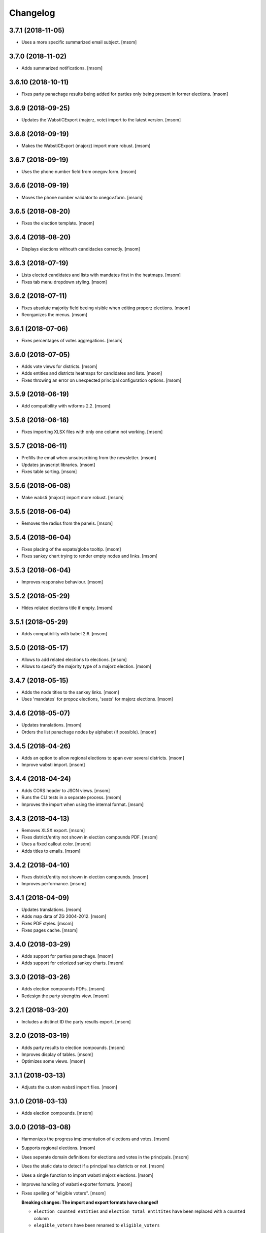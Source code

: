 Changelog
---------
3.7.1 (2018-11-05)
~~~~~~~~~~~~~~~~~~~

- Uses a more specific summarized email subject.
  [msom]

3.7.0 (2018-11-02)
~~~~~~~~~~~~~~~~~~~

- Adds summarized notifications.
  [msom]

3.6.10 (2018-10-11)
~~~~~~~~~~~~~~~~~~~

- Fixes party panachage results being added for parties only being present
  in former elections.
  [msom]

3.6.9 (2018-09-25)
~~~~~~~~~~~~~~~~~~~

- Updates the WabstiCExport (majorz, vote) import to the latest version.
  [msom]

3.6.8 (2018-09-19)
~~~~~~~~~~~~~~~~~~~

- Makes the WabstiCExport (majorz) import more robust.
  [msom]

3.6.7 (2018-09-19)
~~~~~~~~~~~~~~~~~~~

- Uses the phone number field from onegov.form.
  [msom]

3.6.6 (2018-09-19)
~~~~~~~~~~~~~~~~~~~

- Moves the phone number validator to onegov.form.
  [msom]

3.6.5 (2018-08-20)
~~~~~~~~~~~~~~~~~~~

- Fixes the election template.
  [msom]

3.6.4 (2018-08-20)
~~~~~~~~~~~~~~~~~~~

- Displays elections withouth candidacies correctly.
  [msom]

3.6.3 (2018-07-19)
~~~~~~~~~~~~~~~~~~~

- Lists elected candidates and lists with mandates first in the heatmaps.
  [msom]

- Fixes tab menu dropdown styling.
  [msom]

3.6.2 (2018-07-11)
~~~~~~~~~~~~~~~~~~~

- Fixes absolute majority field beeing visible when editing proporz elections.
  [msom]

- Reorganizes the menus.
  [msom]

3.6.1 (2018-07-06)
~~~~~~~~~~~~~~~~~~~

- Fixes percentages of votes aggregations.
  [msom]

3.6.0 (2018-07-05)
~~~~~~~~~~~~~~~~~~~

- Adds vote views for districts.
  [msom]

- Adds entities and districts heatmaps for candidates and lists.
  [msom]

- Fixes throwing an error on unexpected principal configuration options.
  [msom]

3.5.9 (2018-06-19)
~~~~~~~~~~~~~~~~~~~

- Add compatibility with wtforms 2.2.
  [msom]

3.5.8 (2018-06-18)
~~~~~~~~~~~~~~~~~~~

- Fixes importing XLSX files with only one column not working.
  [msom]

3.5.7 (2018-06-11)
~~~~~~~~~~~~~~~~~~~

- Prefills the email when unsubscribing from the newsletter.
  [msom]

- Updates javascript libraries.
  [msom]

- Fixes table sorting.
  [msom]

3.5.6 (2018-06-08)
~~~~~~~~~~~~~~~~~~~

- Make wabsti (majorz) import more robust.
  [msom]

3.5.5 (2018-06-04)
~~~~~~~~~~~~~~~~~~~

- Removes the radius from the panels.
  [msom]

3.5.4 (2018-06-04)
~~~~~~~~~~~~~~~~~~~

- Fixes placing of the expats/globe tooltip.
  [msom]

- Fixes sankey chart trying to render empty nodes and links.
  [msom]

3.5.3 (2018-06-04)
~~~~~~~~~~~~~~~~~~~

- Improves responsive behaviour.
  [msom]

3.5.2 (2018-05-29)
~~~~~~~~~~~~~~~~~~~

- Hides related elections title if empty.
  [msom]

3.5.1 (2018-05-29)
~~~~~~~~~~~~~~~~~~~

- Adds compatibility with babel 2.6.
  [msom]

3.5.0 (2018-05-17)
~~~~~~~~~~~~~~~~~~~

- Allows to add related elections to elections.
  [msom]

- Allows to specify the majority type of a majorz election.
  [msom]

3.4.7 (2018-05-15)
~~~~~~~~~~~~~~~~~~~

- Adds the node titles to the sankey links.
  [msom]

- Uses 'mandates' for propoz elections, 'seats' for majorz elections.
  [msom]

3.4.6 (2018-05-07)
~~~~~~~~~~~~~~~~~~~

- Updates translations.
  [msom]

- Orders the list panachage nodes by alphabet (if possible).
  [msom]

3.4.5 (2018-04-26)
~~~~~~~~~~~~~~~~~~~

- Adds an option to allow regional elections to span over several districts.
  [msom]

- Improve wabsti import.
  [msom]

3.4.4 (2018-04-24)
~~~~~~~~~~~~~~~~~~~

- Adds CORS header to JSON views.
  [msom]

- Runs the CLI tests in a separate process.
  [msom]

- Improves the import when using the internal format.
  [msom]

3.4.3 (2018-04-13)
~~~~~~~~~~~~~~~~~~~

- Removes XLSX export.
  [msom]

- Fixes district/entity not shown in election compounds PDF.
  [msom]

- Uses a fixed callout color.
  [msom]

- Adds titles to emails.
  [msom]

3.4.2 (2018-04-10)
~~~~~~~~~~~~~~~~~~~

- Fixes district/entity not shown in election compounds.
  [msom]

- Improves performance.
  [msom]

3.4.1 (2018-04-09)
~~~~~~~~~~~~~~~~~~~

- Updates translations.
  [msom]

- Adds map data of ZG 2004-2012.
  [msom]

- Fixes PDF styles.
  [msom]

- Fixes pages cache.
  [msom]

3.4.0 (2018-03-29)
~~~~~~~~~~~~~~~~~~~

- Adds support for parties panachage.
  [msom]

- Adds support for colorized sankey charts.
  [msom]

3.3.0 (2018-03-26)
~~~~~~~~~~~~~~~~~~~

- Adds election compounds PDFs.
  [msom]

- Redesign the party strengths view.
  [msom]

3.2.1 (2018-03-20)
~~~~~~~~~~~~~~~~~~~

- Includes a distinct ID the party results export.
  [msom]

3.2.0 (2018-03-19)
~~~~~~~~~~~~~~~~~~~

- Adds party results to election compounds.
  [msom]

- Improves display of tables.
  [msom]

- Optimizes some views.
  [msom]

3.1.1 (2018-03-13)
~~~~~~~~~~~~~~~~~~~

- Adjusts the custom wabsti import files.
  [msom]

3.1.0 (2018-03-13)
~~~~~~~~~~~~~~~~~~~

- Adds election compounds.
  [msom]

3.0.0 (2018-03-08)
~~~~~~~~~~~~~~~~~~~

- Harmonizes the progress implementation of elections and votes.
  [msom]

- Supports regional elections.
  [msom]

- Uses seperate domain definitions for elections and votes in the principals.
  [msom]

- Uses the static data to detect if a principal has districts or not.
  [msom]

- Uses a single function to import wabsti majorz elections.
  [msom]

- Improves handling of wabsti exporter formats.
  [msom]

- Fixes spelling of "eligible voters".
  [msom]

  **Breaking changes: The import and export formats have changed!**

  - ``election_counted_entities`` and ``election_total_entitites`` have been
    replaced with a ``counted`` column
  - ``elegible_voters`` have been renamed to ``eligible_voters``

2.1.1 (2018-03-06)
~~~~~~~~~~~~~~~~~~~

- Optimizes sending email notifications.
  [msom]

- Splits e-mails into transactional/marketing.
  [href]

- Makes some columns of the wabsti vote format optional.
  [msom]

2.1.0 (2018-03-05)
~~~~~~~~~~~~~~~~~~~

- Adds zulip integration.
  [msom]

2.0.2 (2018-02-01)
~~~~~~~~~~~~~~~~~~~

- Uses a more generic PDF signing error log entry.
  [msom]

- Fixes media generation removing the lock file of other instances.
  [msom]

2.0.1 (2018-01-29)
~~~~~~~~~~~~~~~~~~~

- Adds mapdata for 2018.
  [msom]

2.0.0 (2018-01-23)
~~~~~~~~~~~~~~~~~~~

- Splits the group of an entity into a name and a district.
  [msom]

- Use the static data for entity names and districts.
  [msom]

- Display districts as a separate column.
  [msom]

- Adds district translations.
  [msom]

- Makes principal polymorphic.
  [msom]

1.19.9 (2018-01-16)
~~~~~~~~~~~~~~~~~~~

- Requires that the title translations of election and votes for the default
  locale is provided.
  [msom]

- Improves title translations fallbacks.
  [msom]

- Updates translations.
  [msom]

1.19.8 (2018-01-11)
~~~~~~~~~~~~~~~~~~~

- Adds compatibility with latest onegov.pdf.
  [msom]

1.19.7 (2018-01-09)
~~~~~~~~~~~~~~~~~~~

- Updates translations.
  [msom]

- Localizes notification mails.
  [msom]

1.19.6 (2018-01-04)
~~~~~~~~~~~~~~~~~~~

- Adds static data for 2018.
  [msom]

1.19.5 (2018-01-04)
~~~~~~~~~~~~~~~~~~~

- Skips test_principal_districts due to missing 2018 maps.
  [href]

- Requires Python 3.6.
  [href]

1.19.4 (2017-12-22)
~~~~~~~~~~~~~~~~~~~

- Switches to onegov core's custom json module.
  [href]

1.19.3 (2017-12-21)
~~~~~~~~~~~~~~~~~~~

- Updates translations.
  [msom]

1.19.2 (2017-12-18)
~~~~~~~~~~~~~~~~~~~

- Fixes notification mail percentages for complex votes.
  [msom]

1.19.1 (2017-12-18)
~~~~~~~~~~~~~~~~~~~

- Fixes mail notification reply to address.
  [msom]

- Fixes notification options not working.
  [msom]

- Adds missing translation.
  [msom]

1.19.0 (2017-12-18)
~~~~~~~~~~~~~~~~~~~

- Adds email alerts.
  [msom]

1.18.1 (2017-12-04)
~~~~~~~~~~~~~~~~~~~

- Updates translations.
  [msom]

1.18.0 (2017-12-01)
~~~~~~~~~~~~~~~~~~~

- Adds tacit elections.
  [msom]

- Improves calculation of last changes.
  [msom]

- Provides open data citation examples.
  [msom]

1.17.1 (2017-11-28)
~~~~~~~~~~~~~~~~~~~

- Fix changelog.
  [msom]

1.17.0 (2017-11-28)
~~~~~~~~~~~~~~~~~~~

- Adds titles for counter-proposal and tie-breakers.
  [msom]

1.16.0 (2017-11-27)
~~~~~~~~~~~~~~~~~~~

- Allows to clear the results of elections and votes.
  [msom]

- Always Show First and Last Item of Pagination.
  [msom]

- Adds missing title slot.
  [msom]

- Uses onegov.pdf.
  [msom]

- Uses a confirmation form for updating results.
  [msom]

1.15.10 (2017-10-23)
~~~~~~~~~~~~~~~~~~~~

- Updates RavenJs to 3.19.1.
  [msom]

1.15.9 (2017-09-20)
~~~~~~~~~~~~~~~~~~~

- Fixes placing of terms of use.
  [msom]

1.15.8 (2017-09-14)
~~~~~~~~~~~~~~~~~~~

- Fixes upload of wabsti files.
  [msom]

1.15.7 (2017-08-29)
~~~~~~~~~~~~~~~~~~~

- Fixes test failing due to changes in the memory backend.
  [msom]

1.15.6 (2017-08-25)
~~~~~~~~~~~~~~~~~~~

- Sorts the elections/votes by issue date in the open data view.
  [msom]

1.15.5 (2017-08-17)
~~~~~~~~~~~~~~~~~~~

- Uses latest onegov.user.
  [msom]

1.15.4 (2017-08-08)
~~~~~~~~~~~~~~~~~~~

- Updates translations.
  [msom]

1.15.3 (2017-08-03)
~~~~~~~~~~~~~~~~~~~

- Fixes the open data description translations.
  [msom]

1.15.2 (2017-07-17)
~~~~~~~~~~~~~~~~~~~

- Adds an open data licence / terms of use.
  [msom]

- Excludes XLSX from the opendata catalog.
  [msom]

- Uses the date of the election/vote for the opendata issue date.
  [msom]

- Uses a better description of the elections/vote in the opendata catalog.
  [msom]

1.15.1 (2017-07-03)
~~~~~~~~~~~~~~~~~~~

- Fixes archived results reporting wrong schema.
  [msom]

1.15.0 (2017-06-29)
~~~~~~~~~~~~~~~~~~~

- Supports wabsti files for municipalities (votes, majorz elections).
  [msom]

- Allows to upload UTF-16 wabsti files.
  [msom]

- Fixes showing the wrong last change date.
  [msom]

- Updates translations.
  [msom]

1.14.1 (2017-06-23)
~~~~~~~~~~~~~~~~~~~

- Fixes searching an inexisting subscriber throwing an error.
  [msom]

- Improves error reporting when sending SMS.
  [msom]

1.14.0 (2017-06-23)
~~~~~~~~~~~~~~~~~~~

- Adds password reset function.
  [msom]

- Sends a confirmation SMS when subscribing.
  [msom]

- Adds status to SMS notifications.
  [msom]

- Exports all translations of the titles.
  [msom]

- Renders the open data JSON with pretty print and with a meaningful file name.
  [msom]

- Switches the header logo and base link.
  [msom]

- Adds tests.
  [msom]

1.13.2 (2017-06-21)
~~~~~~~~~~~~~~~~~~~

- Fixes ambiguous translation.
  [msom]

- Fixes smaller bugs in import functions.
  [msom]

- Drops SESAM support.
  [msom]

- Updates tests.
  [msom]

1.13.1 (2017-06-15)
~~~~~~~~~~~~~~~~~~~

- Specify the CSV dialect of our own files to avoid guessing the wrong one.
  [msom]

1.13.0 (2017-06-15)
~~~~~~~~~~~~~~~~~~~

- Adds a REST interface to upload internal formats.
  [msom]

- Returns parties CSV exports as files, too.
  [msom]

1.12.2 (2017-06-13)
~~~~~~~~~~~~~~~~~~~

- Adds map data of SG for 2004-2012.
  [msom]

- Fixes ballot map scaling of legend and expats globe.
  [msom]

1.12.1 (2017-06-12)
~~~~~~~~~~~~~~~~~~~

- Caches catalog view.
  [msom]

- Fixes wrong email address in opendata.swiss catalog.
  [msom]

1.12.0 (2017-06-09)
~~~~~~~~~~~~~~~~~~~

- Adds support for opendata.swiss.
  [msom]

- Returns CSV exports as files.
  [msom]

- Fixes grouped bar chart.
  [msom]

1.11.3 (2017-06-07)
~~~~~~~~~~~~~~~~~~~

- Fixes failing upgrade steps.
  [msom]

1.11.2 (2017-06-07)
~~~~~~~~~~~~~~~~~~~

- Fixes tests.
  [msom]

1.11.1 (2017-06-07)
~~~~~~~~~~~~~~~~~~~

- Improves the status callouts.
  [msom]

- Makes the footer more visually more distinguishable from the content.
  [msom]

- Fixes failing upgrade steps.
  [msom]

1.11.0 (2017-06-06)
~~~~~~~~~~~~~~~~~~~

- Adds PDF signing.
  [msom]

- Parses the party of candidates and displays them for majorz elections.
  [msom]

- Improves party results.
  [msom]

- Shows the progress bar of the current ballot.
  [msom]

- Shows the modification date of elections and votes in the detail view and
  the PDF.
  [msom]

1.10.1 (2017-05-31)
~~~~~~~~~~~~~~~~~~~

- Improves performance of generating media.
  [msom]

1.10.0 (2017-05-29)
~~~~~~~~~~~~~~~~~~~

- Adds static data for 2002-2008.
  [msom]

- Indicates the current archive page in the listing.
  [msom]

- Changes back to election day link to breadcrumbs.
  [msom]

- Hides the subscribe/unsubscribe form after form submission.
  [msom]

- Centers the header for small sizes.
  [msom]

- Allows to upload votes when no map data is available.
  [msom]

- Gets the entity names from the static data when uploading wabsti votes.
  [msom]

- Makes wabsti uploading more robust.
  [msom]

- Fixes parsing of empty votes when uploading complex wabsti votes.
  [msom]

1.9.0 (2017-05-22)
~~~~~~~~~~~~~~~~~~~

- Adds manage subscription search function.
  [msom]

- Removes the districs view of majorz elections.
  [msom]

- Hides results of empty votes (in any case).
  [msom]

- Ignores expats with no eligible voters when uploading Wabsti vote results.
  [msom]

- Ignores uncounted entities when uploading WabstiCExport vote results.
  [msom]

- Deletes superfluous ballots when uploading vote results.
  [msom]

- Fixes the phone number placeholder in subscriber form.
  [msom]

- Fixes importing of expats (vote/internal).
  [msom]

- Fixes format description link.
  [msom]

1.8.15 (2017-05-19)
~~~~~~~~~~~~~~~~~~~

- Fixes parsing of empty votes when uploading WabstiCExport files.
  [msom]

1.8.14 (2017-05-18)
~~~~~~~~~~~~~~~~~~~

- Fixes typo.
  [msom]

1.8.13 (2017-05-15)
~~~~~~~~~~~~~~~~~~~

- Fixes ballot map hovering issue.
  [msom]

1.8.12 (2017-05-15)
~~~~~~~~~~~~~~~~~~~

- Adds exception views.
  [msom]

- Fixes height of maps in embedding code.
  [msom]

1.8.11 (2017-05-11)
~~~~~~~~~~~~~~~~~~~

- Fixes deleting an eletion or vote throwing an error when uploading
  WabstiCExport files.
  [msom]

- Fixes sent notification prevents deleting votes and elections.
  [msom]

1.8.10 (2017-05-11)
~~~~~~~~~~~~~~~~~~~

- Fixes hovering over lakes throwing an error.
  [msom]

- Improves styling.
  [msom]

1.8.9 (2017-05-09)
~~~~~~~~~~~~~~~~~~~

- Adds sentry JavaScript error reporting support.
  [msom]

1.8.8 (2017-05-08)
~~~~~~~~~~~~~~~~~~~

- Adds mapdata for 2017.
  [msom]

1.8.7 (2017-05-04)
~~~~~~~~~~~~~~~~~~~

- Translates form errors when uploading WabstiCExport files.
  [msom]

- Adds tests.
  [msom]

1.8.6 (2017-05-02)
~~~~~~~~~~~~~~~~~~~

- Adds status/completed to elections and votes.
  [msom]

- Allows to specify the language when uploading WabstiCExport files.
  [msom]

- Parses the absolute majority when uploading WabstiCExport files.
  [msom]

- Parses the list connections when uploading WabstiCExport files.
  [msom]

- Evaluates the completed field of WabstiCExport files.
  [msom]

- Adds missing expats label in the election districts view of majorz elections.
  [msom]

- Visually groups elections and votes in the backend.
  [msom]

- Groups backend actions to dropdowns.
  [msom]

1.8.5 (2017-04-26)
~~~~~~~~~~~~~~~~~~~

- Fixes parsing an error field in WabstCiExport throwing an error.
  [msom]

1.8.4 (2017-04-25)
~~~~~~~~~~~~~~~~~~~

- Adds support for WabstCExport proporz elections.
  [msom]

1.8.3 (2017-04-24)
~~~~~~~~~~~~~~~~~~~

- Adds translations and visualization of expats.
  [msom]

1.8.2 (2017-04-24)
~~~~~~~~~~~~~~~~~~~

- Adds options for manual upload of WabstiCExport files.
  [msom]

- Tidies up usage of electoral districts somewhat.
  [msom]

- Fixes wrong default group when uploading majorz elections.
  [msom]

- Makes upload results views more robust.
  [msom]

1.8.1 (2017-04-21)
~~~~~~~~~~~~~~~~~~~

- Updates translations.
  [msom]

- Updates the static data.
  [msom]

- Fixes a division by zero error for invalid party results.
  [msom]

- Fixes the layout of majorz election factoids in the PDF.
  [msom]

1.8.0 (2017-04-18)
~~~~~~~~~~~~~~~~~~~

- Adds support for the wabsti exporter format.
  [msom]

- Fix providing giving an invalid archive date throwing an error.
  [msom]

- The type of vote (simple vs complex with counter proposal and tie-breaker)
  is set on the add/edit vote form instead of the upload form.
  [msom]

- Allows to upload the party results independently of the other results.
  [msom]

- Allows to set the absolute majority of majorz elections without uploading
  results.
  [msom]

- Use special, reserved numbers for expats.
  [msom]

- Fixes providing giving an invalid archive date throwing an error.
  [msom]

- Improves the performance of the send-sms command.
  [msom]

1.7.5 (2017-04-07)
~~~~~~~~~~~~~~~~~~~

- Shows the filename of the import errors.
  [msom]

- Renames the send sms command.
  [msom]

- Adds sentry option for fetch command.
  [msom]

- Hides empty sankey nodes.
  [msom]

- Fixes text ellipsis on sankey nodes.
  [msom]

- Fixes translations of form error messages.
  [msom]

1.7.4 (2017-04-03)
~~~~~~~~~~~~~~~~~~~

- Adds missing JavaScript library.
  [msom]

1.7.3 (2017-03-31)
~~~~~~~~~~~~~~~~~~~

- Adds sentry support to generate media command.
  [msom]

- Uses touch files instead of file locking for media generation.
  [msom]

1.7.2 (2017-03-31)
~~~~~~~~~~~~~~~~~~~

- Fixes media generator trying to generate empty votes.
  [msom]

1.7.1 (2017-03-30)
~~~~~~~~~~~~~~~~~~~

- Shows app version and link to the changelog in the backend.
  [msom]

1.7.0 (2017-03-29)
~~~~~~~~~~~~~~~~~~~

- Adds PDF and SVG generations.
  [msom]

1.6.1 (2017-03-20)
~~~~~~~~~~~~~~~~~~~

- Improves testing performance.
  [href]

1.6.0 (2017-03-06)
~~~~~~~~~~~~~~~~~~~

- Adds hipchat integration.
  [msom]

- Adds backend link, delete action and pagination for subscribers.
  [msom]

- Displayes the date of the election and vote on the detail view.
  [msom]

- Adds the elected candidates to the JSON summary of an election.
  [msom]

- Adds links to the raw data in the JSON results views of elections and votes.
  [msom]

- Uses colored answers.
  [msom]

- Displays the percentages of intermediate results in the overview, too.
  [msom]

- Fixes displaying the progress of complex votes.
  [msom]

- Fixes displaing tooltips on iOS.
  [msom]

1.5.2 (2017-02-08)
~~~~~~~~~~~~~~~~~~~

- Fixes tests.
  [msom]

1.5.1 (2017-02-08)
~~~~~~~~~~~~~~~~~~~

- Adds (partial) support for 2017.
  [msom]

- Fixes typos in documentation.
  [treinhard, freinhard]

1.5.0 (2017-01-12)
~~~~~~~~~~~~~~~~~~~

- Shows the results of the municipality instead of the overall results for
  federal and cantonal votes in communal instances.
  [msom]

- Adds a column to the party results with the difference of the last two
  percent values.
  [msom]

- Updates translations.
  [msom]

- Changes the order of the result groups in the overview such that communal
  elections and votes are displayed first for communal instances.
  [msom]

1.4.3 (2017-01-04)
~~~~~~~~~~~~~~~~~~~

- Harmonizes the usage of the groups in the various formats.
  [msom]

- Allows to list expats as separate entity (but not using SESAM format).
  [msom]

1.4.2 (2017-01-03)
~~~~~~~~~~~~~~~~~~~

- Fixes cropped labels in panachage charts.
  [msom]

1.4.1 (2016-12-29)
~~~~~~~~~~~~~~~~~~~

- Fixes templates.
  [msom]

1.4.0 (2016-12-28)
~~~~~~~~~~~~~~~~~~~

- Adds panachage charts.
  [msom]

- Adds party results and (comparative) visualisation.
  [msom]

- Uses tabs instead of foldable sections.
  [msom]

- Uses fading effects on charts.
  [msom]

- Changes direction of the list connections sankey chart.
  [msom]

- Displays tooltips inside the map.
  [msom]

- Improves handling of invalid (excel) files.
  [msom]

- Adds (partial) support for 2017.
  [msom]

- Shows the number of SMS subscribers in the manage view.
  [msom]

- Adds support for PyFilesystem 2.x and Chameleon 3.x.
  [href]

1.3.5 (2016-11-23)
~~~~~~~~~~~~~~~~~~~

- Fixes the SMS send command.
  [msom]

1.3.4 (2016-11-23)
~~~~~~~~~~~~~~~~~~~

- Allows the speficify the originator of SMS.
  [msom]

1.3.3 (2016-11-18)
~~~~~~~~~~~~~~~~~~~

- Updates translations.
  [msom]

1.3.2 (2016-11-16)
~~~~~~~~~~~~~~~~~~~

- Updates translations.
  [msom]

1.3.1 (2016-11-16)
~~~~~~~~~~~~~~~~~~~

- Updates translations.
  [msom]

1.3.0 (2016-11-11)
~~~~~~~~~~~~~~~~~~~

- Adds table sorting.
  [msom]

1.2.4 (2016-11-10)
~~~~~~~~~~~~~~~~~~~

- Improves cache handling.
  [msom]

1.2.3 (2016-11-10)
~~~~~~~~~~~~~~~~~~~

- Fixes tests.
  [msom]

1.2.2 (2016-11-10)
~~~~~~~~~~~~~~~~~~~

- Updates texts.
  [msom]

1.2.1 (2016-11-10)
~~~~~~~~~~~~~~~~~~~

- Adds sentry support for SMS queue.
  [msom]

- Adds a simple subscribers view.
  [msom]

1.2.0 (2016-11-10)
~~~~~~~~~~~~~~~~~~~

- Adds SMS notifications.
  [msom]

1.1.3 (2016-11-04)
~~~~~~~~~~~~~~~~~~~

- Hides the footer too when headerless query parameter is set.
  [msom]

1.1.2 (2016-11-03)
~~~~~~~~~~~~~~~~~~~

- Stores the headerless query parameter in the browser session.
  [msom]

1.1.1 (2016-11-02)
~~~~~~~~~~~~~~~~~~~

- Only includes the iFrameResizer if headerless query parameter is set.
  [msom]

1.1.0 (2016-10-31)
~~~~~~~~~~~~~~~~~~~

- Shows the base link everywhere.
  [msom]

- Introduces a headerless query parameter.
  [msom]

- Shows data download links in the primary color.
  [msom]

- Uses darker callout panels.
  [msom]

- Removes archive from election/vote detail views.
  [msom]

- Improves the mobile styling of vote views.
  [msom]

- Displays the number of mandates per list in the bar chart.
  [msom]

- Adds iFrameResizer.
  [msom]

1.0.4 (2016-10-24)
~~~~~~~~~~~~~~~~~~~

- Allow to set custom headers for each webhook.
  [msom]

1.0.3 (2016-09-26)
~~~~~~~~~~~~~~~~~~~

- Fixes upload and view election templates.
  [msom]

1.0.2 (2016-09-26)
~~~~~~~~~~~~~~~~~~~

- Fixes upgrade step running more than once.
  [msom]

1.0.1 (2016-09-26)
~~~~~~~~~~~~~~~~~~~

- Fixes encoding issue in the static data.
  [msom]

1.0.0 (2016-09-26)
~~~~~~~~~~~~~~~~~~~

- Adds elections and votes for municipalitites.

  **Breaking changes: The import and export formats have changed!
  Make sure to change your column names!**

  - Election: OneGov Cloud

    - election_counted_municipalities -> election_counted_entities
    - election_total_municipalities -> election_total_entities
    - municipality_name -> entity_name
    - municipality_bfs_number -> entity_bfs_number
    - municipality_elegible_voters -> entity_elegible_voters
    - municipality_received_ballots -> entity_received_ballots
    - municipality_blank_ballots -> entity_blank_ballots
    - municipality_invalid_ballots -> entity_invalid_ballots
    - municipality_unaccounted_ballots -> entity_unaccounted_ballots
    - municipality_accounted_ballots -> entity_accounted_ballots
    - municipality_blank_votes -> entity_blank_votes
    - municipality_invalid_votes -> entity_invalid_votes
    - municipality_accounted_votes -> entity_accounted_votes
    - municipality_bfs_number -> entity_id

  - Vote: OneGov Cloud

    - municipality_id -> entity_id

  - Vote: Default

    - BFS Nummer -> ID
    - Gemeinde -> Name

  [msom]

- Stores results of votes and elections in a separate table and allows
  to fetch results from other instances via command line interface.

  **Upgrading requires a manual extra step!**

  After running the upgrade, log in and visit *'update-results'*. This fixes
  the automatically generated URL linking to the elections and votes.

  [msom]

- Groups the elections and votes on the archive pages by date.
  [msom]

- Only shows the latest election day on the homepage.
  [msom]

- Adds support for webhooks.
  [msom]

0.9.5 (2016-09-21)
~~~~~~~~~~~~~~~~~~~

- Adds MIME types typically returned by libmagic for XLS/XLSX files.
  [msom]

0.9.4 (2016-09-21)
~~~~~~~~~~~~~~~~~~~

- Changes the order of backend menu.
  [msom]

0.9.3 (2016-09-19)
~~~~~~~~~~~~~~~~~~~

- Re-release 0.9.2.
  [msom]

0.9.2 (2016-09-19)
~~~~~~~~~~~~~~~~~~~

- Clarify the result of a vote with counter proposal.
  [msom]

- Removes the Last-Modified header from certain views, it interferes with the
  localization.
  [msom]

- Fixes bug in folding of proporz election view.
  [msom]

0.9.1 (2016-09-14)
~~~~~~~~~~~~~~~~~~~

- Updates translations.
  [msom]

- Improves print styles.
  [msom]

0.9.0 (2016-09-06)
~~~~~~~~~~~~~~~~~~~

- Adds embed code.
  [msom]

- Updates translations.
  [msom]

- Fixes resize behaviour of charts.
  [msom]

0.8.2 (2016-09-05)
~~~~~~~~~~~~~~~~~~~

- Updates translations.
  [msom]

- Breaks long related links.
  [msom]

- Makes backend tables responsive.
  [msom]

- Adds command line interface to add new instances.
  [msom]

0.8.1 (2016-08-30)
~~~~~~~~~~~~~~~~~~~

- Fixes election and vote templates.
  [msom]

0.8.0 (2016-08-29)
~~~~~~~~~~~~~~~~~~~

- Adds diagrams to visualize list connections.
  [msom]

- Adds new import formats: Vote/Wabsti, Vote/Internal, Election/Internal.
  [msom]

- Adds the ability to download the SVG images.
  [msom]

- Adds a last update time column to the frontpage and archive pages.
  [msom]

- Shows intermediate results.
  [msom]

- Adds JSON views for results.
  [msom]

- Adds the 'Last-Modified' header to the views with results.
  [msom]

- Adds basic print styles.
  [msom]

- Adds pagination to management views.
  [msom]

- Clears the cache after uploading results.
  [msom]

- Updates French, Romansh and Italian translations.
  [freinhard, msom]

- Sorts the sublists by the ID of the list when displaying list connection
  results of elections.
  [msom]

- Fixes javascript for form dependencies.
  [msom]

- Adds compatibility with Morepath 0.13.
  [href]

0.7.2 (2016-03-18)
~~~~~~~~~~~~~~~~~~~

- Hides candidates list for majorz elections.
  [msom]

- Hides lists for proporz elections.
  [msom]

- Removes color from list bar charts.
  [msom]

- Sorts lists by list id.
  [msom]

- Removes table collapsing for most tables.
  [msom]

- Adds a totals row at the top for tables with totals.
  [msom]

- Folds results to sections.
  [msom]

- Makes title font sizes smaller for mobile devices.
  [msom]

- Adds related links.
  [msom]

0.7.1 (2016-03-14)
~~~~~~~~~~~~~~~~~~~

- Displays visual hints for collapsible tables.
  [msom]

- Adds absolute majority for majorz elections.
  [msom]

0.7.0 (2016-03-11)
~~~~~~~~~~~~~~~~~~~

- Adds elections.
  [msom]

- Adds access to all elections and votes of an election day.
  [msom]

0.6.0 (2016-02-16)
~~~~~~~~~~~~~~~~~~~

- Adds municipality maps for 2016.
  [href]

- Adds "stimmberechtigte" to the columns which may be contain "unbekannt".
  [href]

0.5.3 (2016-02-09)
~~~~~~~~~~~~~~~~~~~

- Ignores invalid years in the url instead of throwing an error.
  [href]

- Adds the ability to indicate lines which should be ignored.
  [href]

- Adds support for open office spreadsheets.
  [href]

0.5.2 (2016-02-08)
~~~~~~~~~~~~~~~~~~~

- Fixes import not working because of an outdated onegov.core dependency.
  [href]

0.5.1 (2016-02-08)
~~~~~~~~~~~~~~~~~~~

- Removes the 'www.' from the base domain.
  [href]

0.5.0 (2016-02-08)
~~~~~~~~~~~~~~~~~~~

- Normalizes the title used as filename in XLSX exports.
  [msom]

- Shows the domain name of the base url instead of the principal name.
  [msom]

- Adds analytics tracking code.
  [msom]

- Allows the select a sheet when importing XLSX files.
  [msom]

0.4.1 (2016-01-12)
~~~~~~~~~~~~~~~~~~~

- No longer caches responses with a status code other than 200.
  [href]

0.4.0 (2016-01-08)
~~~~~~~~~~~~~~~~~~~

- Adds a 5 minute cache for all anonymous pages.
  [href]

- Adds complete french / italian / romansh support.
  [href]

0.3.0 (2015-12-10)
~~~~~~~~~~~~~~~~~~~

- Adds JSON/CSV and XLSX export of all votes.
  [href]

- Shows the votes archive at the bottom of.. the votes archive.
  [gref]

0.2.1 (2015-12-08)
~~~~~~~~~~~~~~~~~~~

- Shows the votes archive at the bottom of each vote.
  [href]

- Shows a helpful error message if a vote exists already.
  [href]

0.2.0 (2015-11-27)
~~~~~~~~~~~~~~~~~~~

- Enables YubiKey integration.
  [href]

0.1.6 (2015-10-26)
~~~~~~~~~~~~~~~~~~~

- Adds accidentally removed 'last change' factoid.
  [href]

- Adds missing translations.
  [href]

0.1.5 (2015-10-26)
~~~~~~~~~~~~~~~~~~~

- Adds XLS/XLSX support.
  [href]

- Improves display of votes with long titles in the manage table.
  [href]

- Fixes display issues with IE9+.
  [href]

- Factoids are now shown for each ballot without being summarized on the vote.
  [href]

- Fixes division by zero error occuring on votes without any results.
  [href]

0.1.4 (2015-10-16)
~~~~~~~~~~~~~~~~~~~

- Adds the ability to leave out uncounted towns in the upload. Missing towns
  are assumed to be uncounted.
  [href]

- Adds internal shortcode for votes.
  [href]

- Improves the design of uncounted votes.
  [href]

- Colors are now always blue if rejected, red if accepted, without exception.
  [href]

- Switch from 'de' to 'de_CH' to properly support Swiss formatting.
  [href]

- Make sure all uploads are aborted if one file fails.
  [href]

- Fix javascript in map when hovering over a lake.
  [href]

0.1.3 (2015-10-12)
~~~~~~~~~~~~~~~~~~~

- Fix upload not allowing for different ballot types initially.
  [href]

0.1.2 (2015-10-12)
~~~~~~~~~~~~~~~~~~~

- Explicitly passes the encoding when reading the yaml file to avoid getting
  the wrong one through the environment.
  [href]

0.1.1 (2015-10-12)
~~~~~~~~~~~~~~~~~~~

- Enables requirements.txt generation on release.
  [href]

0.1.0 (2015-10-12)
~~~~~~~~~~~~~~~~~~~

- Initial Release
